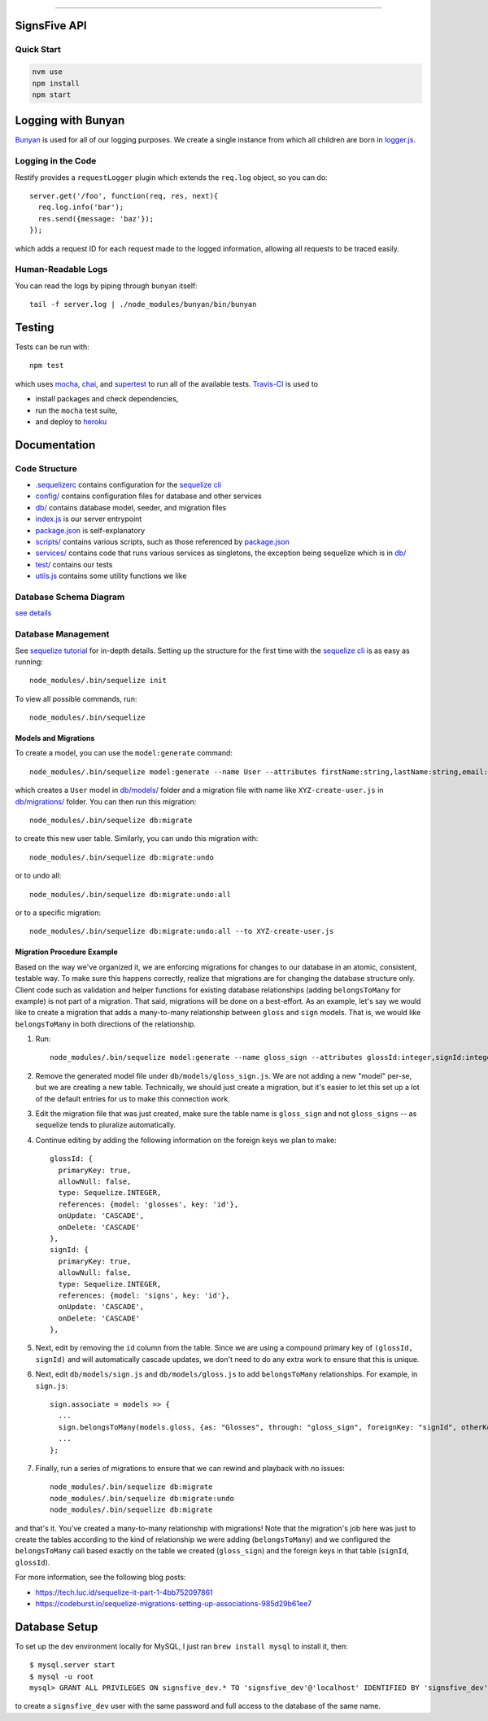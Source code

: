 .. image:: documentation/images/signsfive-announcement-facebook_1200x630.jpg
    :target: http://signsfive.com/

----------------------

SignsFive API
=============

.. image:: https://travis-ci.org/deafchi/signsfive-api.svg?branch=master
    :target: https://travis-ci.org/deafchi/signsfive-api

Quick Start
-----------

.. code-block::

  nvm use
  npm install
  npm start

Logging with Bunyan
===================

`Bunyan <https://github.com/trentm/node-bunyan>`_ is used for all of our logging purposes. We create a single instance from which all children are born in `logger.js <logger.js>`_.

Logging in the Code
-------------------

Restify provides a ``requestLogger`` plugin which extends the ``req.log`` object, so you can do::

  server.get('/foo', function(req, res, next){
    req.log.info('bar');
    res.send({message: 'baz'});
  });

which adds a request ID for each request made to the logged information, allowing all requests to be traced easily.

Human-Readable Logs
-------------------

You can read the logs by piping through ``bunyan`` itself::

  tail -f server.log | ./node_modules/bunyan/bin/bunyan

Testing
=======

Tests can be run with::

  npm test

which uses `mocha <https://mochajs.org/>`_, `chai <http://chaijs.com/>`_, and `supertest <https://github.com/visionmedia/supertest>`_ to run all of the available tests. `Travis-CI <https://travis-ci.org/>`_ is used to

- install packages and check dependencies,
- run the ``mocha`` test suite,
- and deploy to `heroku <https://dashboard.heroku.com/>`_

Documentation
=============

Code Structure
--------------

- `.sequelizerc <.sequelizerc>`_ contains configuration for the `sequelize cli <https://github.com/sequelize/cli>`_
- `config/ <config/>`_ contains configuration files for database and other services
- `db/ <db/>`_ contains database model, seeder, and migration files
- `index.js <index.js>`_ is our server entrypoint
- `package.json <package.json>`_ is self-explanatory
- `scripts/ <scripts/>`_ contains various scripts, such as those referenced by `package.json <package.json>`_
- `services/ <services/>`_ contains code that runs various services as singletons, the exception being sequelize which is in `db/ <db/>`_
- `test/ <test/>`_ contains our tests
- `utils.js <utils.js>`_ contains some utility functions we like

Database Schema Diagram
-----------------------
`see details <documentation/SCHEMA-DIAGRAM.rst>`_

Database Management
-------------------

See `sequelize tutorial <http://docs.sequelizejs.com/manual/tutorial/migrations.html>`_ for in-depth details. Setting up the structure for the first time with the `sequelize cli <https://github.com/sequelize/cli>`_ is as easy as running::

  node_modules/.bin/sequelize init

To view all possible commands, run::

  node_modules/.bin/sequelize

Models and Migrations
~~~~~~~~~~~~~~~~~~~~~

To create a model, you can use the ``model:generate`` command::

  node_modules/.bin/sequelize model:generate --name User --attributes firstName:string,lastName:string,email:string

which creates a ``User`` model in `db/models/ <db/models/>`_ folder and a migration file with name like ``XYZ-create-user.js`` in `db/migrations/ <db/migrations/>`_ folder. You can then run this migration::

  node_modules/.bin/sequelize db:migrate

to create this new user table. Similarly, you can undo this migration with::

  node_modules/.bin/sequelize db:migrate:undo

or to undo all::

  node_modules/.bin/sequelize db:migrate:undo:all

or to a specific migration::

   node_modules/.bin/sequelize db:migrate:undo:all --to XYZ-create-user.js

Migration Procedure Example
~~~~~~~~~~~~~~~~~~~~~~~~~~~

Based on the way we've organized it, we are enforcing migrations for changes to our database in an atomic, consistent, testable way. To make sure this happens correctly, realize that migrations are for changing the database structure only. Client code such as validation and helper functions for existing database relationships (adding ``belongsToMany`` for example) is not part of a migration. That said, migrations will be done on a best-effort. As an example, let's say we would like to create a migration that adds a many-to-many relationship between ``gloss`` and ``sign`` models. That is, we would like ``belongsToMany`` in both directions of the relationship.

#. Run::

    node_modules/.bin/sequelize model:generate --name gloss_sign --attributes glossId:integer,signId:integer

#. Remove the generated model file under ``db/models/gloss_sign.js``. We are not adding a new "model" per-se, but we are creating a new table. Technically, we should just create a migration, but it's easier to let this set up a lot of the default entries for us to make this connection work.
#. Edit the migration file that was just created, make sure the table name is ``gloss_sign`` and not ``gloss_signs`` -- as sequelize tends to pluralize automatically.
#. Continue editing by adding the following information on the foreign keys we plan to make::

      glossId: {
        primaryKey: true,
        allowNull: false,
        type: Sequelize.INTEGER,
        references: {model: 'glosses', key: 'id'},
        onUpdate: 'CASCADE',
        onDelete: 'CASCADE'
      },
      signId: {
        primaryKey: true,
        allowNull: false,
        type: Sequelize.INTEGER,
        references: {model: 'signs', key: 'id'},
        onUpdate: 'CASCADE',
        onDelete: 'CASCADE'
      },

#. Next, edit by removing the ``id`` column from the table. Since we are using a compound primary key of ``(glossId, signId)`` and will automatically cascade updates, we don't need to do any extra work to ensure that this is unique.

#. Next, edit ``db/models/sign.js`` and ``db/models/gloss.js`` to add ``belongsToMany`` relationships. For example, in ``sign.js``::

    sign.associate = models => {
      ...
      sign.belongsToMany(models.gloss, {as: "Glosses", through: "gloss_sign", foreignKey: "signId", otherKey: "glossId"});
      ...
    };

#. Finally, run a series of migrations to ensure that we can rewind and playback with no issues::

    node_modules/.bin/sequelize db:migrate
    node_modules/.bin/sequelize db:migrate:undo
    node_modules/.bin/sequelize db:migrate

and that's it. You've created a many-to-many relationship with migrations! Note that the migration's job here was just to create the tables according to the kind of relationship we were adding (``belongsToMany``) and we configured the ``belongsToMany`` call based exactly on the table we created (``gloss_sign``) and the foreign keys in that table (``signId``, ``glossId``).

For more information, see the following blog posts:

- https://tech.luc.id/sequelize-it-part-1-4bb752097861
- https://codeburst.io/sequelize-migrations-setting-up-associations-985d29b61ee7

Database Setup
==============

To set up the dev environment locally for MySQL, I just ran ``brew install mysql`` to install it, then::

  $ mysql.server start
  $ mysql -u root
  mysql> GRANT ALL PRIVILEGES ON signsfive_dev.* TO 'signsfive_dev'@'localhost' IDENTIFIED BY 'signsfive_dev';

to create a ``signsfive_dev`` user with the same password and full access to the database of the same name.
